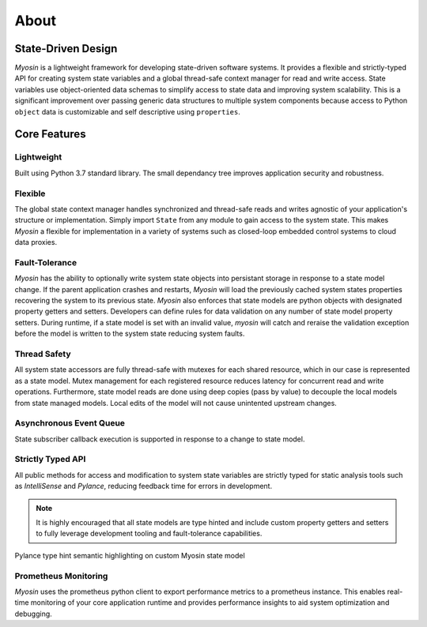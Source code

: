 =====
About
=====

State-Driven Design
-------------------

*Myosin* is a lightweight framework for developing state-driven software systems. It provides a flexible and strictly-typed API for creating system state variables and a global thread-safe context manager for read and write access. State variables use object-oriented data schemas to simplify access to state data and improving system scalability. This is a significant improvement over passing generic data structures to multiple system components because access to Python ``object`` data is customizable and self descriptive using ``properties``.

Core Features
-------------

Lightweight
~~~~~~~~~~~
Built using Python 3.7 standard library. The small dependancy tree improves application security and robustness.

Flexible
~~~~~~~~
The global state context manager handles synchronized and thread-safe reads and writes agnostic of your application's structure or implementation. Simply import ``State`` from any module to gain access to the system state. This makes *Myosin* a flexible for implementation in a variety of systems such as closed-loop embedded control systems to cloud data proxies.

Fault-Tolerance
~~~~~~~~~~~~~~~
*Myosin* has the ability to optionally write system state objects into persistant storage in response to a state model change. If the parent application crashes and restarts, *Myosin* will load the previously cached system states properties recovering the system to its previous state. *Myosin* also enforces that state models are python objects with designated property getters and setters. Developers can define rules for data validation on any number of state model property setters. During runtime, if a state model is set with an invalid value, *myosin* will catch and reraise the validation exception before the model is written to the system state reducing system faults.

Thread Safety
~~~~~~~~~~~~~
All system state accessors are fully thread-safe with mutexes for each shared resource, which in our case is represented as a state model. Mutex management for each registered resource reduces latency for concurrent read and write operations. Furthermore, state model reads are done using deep copies (pass by value) to decouple the local models from state managed models. Local edits of the model will not cause unintented upstream changes.

Asynchronous Event Queue
~~~~~~~~~~~~~~~~~~~~~~~~~
State subscriber callback execution is supported in response to a change to state model.

Strictly Typed API
~~~~~~~~~~~~~~~~~~
All public methods for access and modification to system state variables are strictly typed for static analysis tools such as *IntelliSense* and *Pylance*, reducing feedback time for errors in development.

.. note::
    It is highly encouraged that all state models are type hinted and include custom property getters and setters to fully leverage development tooling and fault-tolerance capabilities.

.. figure:: ../_static/typing.gif
    :align: center
    
    Pylance type hint semantic highlighting on custom Myosin state model 


Prometheus Monitoring
~~~~~~~~~~~~~~~~~~~~~
*Myosin* uses the prometheus python client to export performance metrics to a prometheus instance. This enables real-time monitoring of your core application runtime and provides performance insights to aid system optimization and debugging.

